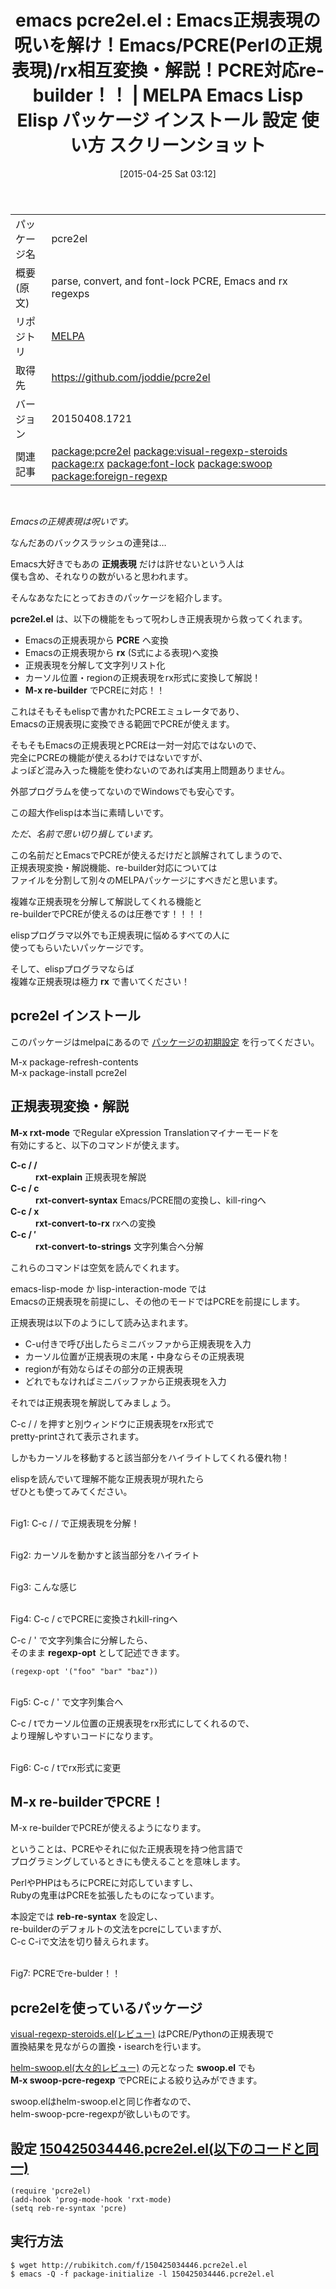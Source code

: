 #+BLOG: rubikitch
#+POSTID: 1567
#+DATE: [2015-04-25 Sat 03:12]
#+PERMALINK: pcre2el
#+OPTIONS: toc:nil num:nil todo:nil pri:nil tags:nil ^:nil \n:t -:nil
#+ISPAGE: nil
#+DESCRIPTION:
# (progn (erase-buffer)(find-file-hook--org2blog/wp-mode))
#+BLOG: rubikitch
#+CATEGORY: Emacs
#+EL_PKG_NAME: pcre2el
#+EL_TAGS: emacs, %p, %p.el, emacs lisp %p, elisp %p, emacs %f %p, emacs %p 使い方, emacs %p 設定, emacs パッケージ %p, emacs %p スクリーンショット, relate:visual-regexp-steroids, relate:rx, relate:font-lock, emacs pcre, emacs perl regexp, relate:swoop, re-bulderでPerlの正規表現, emacs 正規表現 わかりにくい, emacs 正規表現 理解できない, 正規表現 文法 変換, 正規表現 シンタックス, regexp syntax, relate:foreign-regexp, Emacs 正規表現 つらい, emacs 普通の正規表現, 他言語流の正規表現, emacs 正規表現 バックスラッシュ, emacs 正規表現 地獄, 正規表現 エスケープ
#+EL_TITLE: Emacs Lisp Elisp パッケージ インストール 設定 使い方 スクリーンショット
#+EL_TITLE0: Emacs正規表現の呪いを解け！Emacs/PCRE(Perlの正規表現)/rx相互変換・解説！PCRE対応re-builder！！
#+EL_URL: 
#+begin: org2blog
#+DESCRIPTION: MELPAのEmacs Lispパッケージpcre2elの紹介
#+MYTAGS: package:pcre2el, emacs 使い方, emacs コマンド, emacs, pcre2el, pcre2el.el, emacs lisp pcre2el, elisp pcre2el, emacs melpa pcre2el, emacs pcre2el 使い方, emacs pcre2el 設定, emacs パッケージ pcre2el, emacs pcre2el スクリーンショット, relate:visual-regexp-steroids, relate:rx, relate:font-lock, emacs pcre, emacs perl regexp, relate:swoop, re-bulderでPerlの正規表現, emacs 正規表現 わかりにくい, emacs 正規表現 理解できない, 正規表現 文法 変換, 正規表現 シンタックス, regexp syntax, relate:foreign-regexp, Emacs 正規表現 つらい, emacs 普通の正規表現, 他言語流の正規表現, emacs 正規表現 バックスラッシュ, emacs 正規表現 地獄, 正規表現 エスケープ
#+TAGS: package:pcre2el, emacs 使い方, emacs コマンド, emacs, pcre2el, pcre2el.el, emacs lisp pcre2el, elisp pcre2el, emacs melpa pcre2el, emacs pcre2el 使い方, emacs pcre2el 設定, emacs パッケージ pcre2el, emacs pcre2el スクリーンショット, relate:visual-regexp-steroids, relate:rx, relate:font-lock, emacs pcre, emacs perl regexp, relate:swoop, re-bulderでPerlの正規表現, emacs 正規表現 わかりにくい, emacs 正規表現 理解できない, 正規表現 文法 変換, 正規表現 シンタックス, regexp syntax, relate:foreign-regexp, Emacs 正規表現 つらい, emacs 普通の正規表現, 他言語流の正規表現, emacs 正規表現 バックスラッシュ, emacs 正規表現 地獄, 正規表現 エスケープ, Emacs, 正規表現, pcre2el.el, PCRE, rx, M-x re-builder, rx, 正規表現, pcre2el.el, PCRE, rx, M-x re-builder, rx, C-c / /, rxt-explain, C-c / c, rxt-convert-syntax, C-c / x, rxt-convert-to-rx, C-c / ′, rxt-convert-to-strings, regexp-opt, reb-re-syntax, swoop.el, M-x swoop-pcre-regexp
#+TITLE: emacs pcre2el.el : Emacs正規表現の呪いを解け！Emacs/PCRE(Perlの正規表現)/rx相互変換・解説！PCRE対応re-builder！！ | MELPA Emacs Lisp Elisp パッケージ インストール 設定 使い方 スクリーンショット
#+BEGIN_HTML
<table>
<tr><td>パッケージ名</td><td>pcre2el</td></tr>
<tr><td>概要(原文)</td><td>parse, convert, and font-lock PCRE, Emacs and rx regexps</td></tr>
<tr><td>リポジトリ</td><td><a href="http://melpa.org/">MELPA</a></td></tr>
<tr><td>取得先</td><td><a href="https://github.com/joddie/pcre2el">https://github.com/joddie/pcre2el</a></td></tr>
<tr><td>バージョン</td><td>20150408.1721</td></tr>
<tr><td>関連記事</td><td><a href="http://rubikitch.com/tag/package:pcre2el/">package:pcre2el</a> <a href="http://rubikitch.com/tag/package:visual-regexp-steroids/">package:visual-regexp-steroids</a> <a href="http://rubikitch.com/tag/package:rx/">package:rx</a> <a href="http://rubikitch.com/tag/package:font-lock/">package:font-lock</a> <a href="http://rubikitch.com/tag/package:swoop/">package:swoop</a> <a href="http://rubikitch.com/tag/package:foreign-regexp/">package:foreign-regexp</a></td></tr>
</table>
<br />
#+END_HTML
/Emacsの正規表現は呪いです。/

なんだあのバックスラッシュの連発は…

Emacs大好きでもあの *正規表現* だけは許せないという人は
僕も含め、それなりの数がいると思われます。

そんなあなたにとっておきのパッケージを紹介します。

*pcre2el.el* は、以下の機能をもって呪わしき正規表現から救ってくれます。

- Emacsの正規表現から *PCRE* へ変換
- Emacsの正規表現から *rx* (S式による表現)へ変換
- 正規表現を分解して文字列リスト化
- カーソル位置・regionの正規表現をrx形式に変換して解説！
- *M-x re-builder* でPCREに対応！！

これはそもそもelispで書かれたPCREエミュレータであり、
Emacsの正規表現に変換できる範囲でPCREが使えます。

そもそもEmacsの正規表現とPCREは一対一対応ではないので、
完全にPCREの機能が使えるわけではないですが、
よっぽど混み入った機能を使わないのであれば実用上問題ありません。

外部プログラムを使ってないのでWindowsでも安心です。




この超大作elispは本当に素晴しいです。

/ただ、名前で思い切り損しています。/

この名前だとEmacsでPCREが使えるだけだと誤解されてしまうので、
正規表現変換・解説機能、re-builder対応については
ファイルを分割して別々のMELPAパッケージにすべきだと思います。

複雑な正規表現を分解して解説してくれる機能と
re-builderでPCREが使えるのは圧巻です！！！！

elispプログラマ以外でも正規表現に悩めるすべての人に
使ってもらいたいパッケージです。

そして、elispプログラマならば
複雑な正規表現は極力 *rx* で書いてください！


** pcre2el インストール
このパッケージはmelpaにあるので [[http://rubikitch.com/package-initialize][パッケージの初期設定]] を行ってください。

M-x package-refresh-contents
M-x package-install pcre2el


#+end:
** 概要                                                             :noexport:
/Emacsの正規表現は呪いです。/

なんだあのバックスラッシュの連発は…

Emacs大好きでもあの *正規表現* だけは許せないという人は
僕も含め、それなりの数がいると思われます。

そんなあなたにとっておきのパッケージを紹介します。

*pcre2el.el* は、以下の機能をもって呪わしき正規表現から救ってくれます。

- Emacsの正規表現から *PCRE* へ変換
- Emacsの正規表現から *rx* (S式による表現)へ変換
- 正規表現を分解して文字列リスト化
- カーソル位置・regionの正規表現をrx形式に変換して解説！
- *M-x re-builder* でPCREに対応！！

これはそもそもelispで書かれたPCREエミュレータであり、
Emacsの正規表現に変換できる範囲でPCREが使えます。

そもそもEmacsの正規表現とPCREは一対一対応ではないので、
完全にPCREの機能が使えるわけではないですが、
よっぽど混み入った機能を使わないのであれば実用上問題ありません。

外部プログラムを使ってないのでWindowsでも安心です。




この超大作elispは本当に素晴しいです。

/ただ、名前で思い切り損しています。/

この名前だとEmacsでPCREが使えるだけだと誤解されてしまうので、
正規表現変換・解説機能、re-builder対応については
ファイルを分割して別々のMELPAパッケージにすべきだと思います。

複雑な正規表現を分解して解説してくれる機能と
re-builderでPCREが使えるのは圧巻です！！！！

elispプログラマ以外でも正規表現に悩めるすべての人に
使ってもらいたいパッケージです。

そして、elispプログラマならば
複雑な正規表現は極力 *rx* で書いてください！



** 正規表現変換・解説
*M-x rxt-mode* でRegular eXpression Translationマイナーモードを
有効にすると、以下のコマンドが使えます。

- *C-c / /* :: *rxt-explain* 正規表現を解説
- *C-c / c* :: *rxt-convert-syntax* Emacs/PCRE間の変換し、kill-ringへ
- *C-c / x* :: *rxt-convert-to-rx* rxへの変換
- *C-c / ′* :: *rxt-convert-to-strings* 文字列集合へ分解

これらのコマンドは空気を読んでくれます。

emacs-lisp-mode か lisp-interaction-mode では
Emacsの正規表現を前提にし、その他のモードではPCREを前提にします。

正規表現は以下のようにして読み込まれます。
- C-u付きで呼び出したらミニバッファから正規表現を入力
- カーソル位置が正規表現の末尾・中身ならその正規表現
- regionが有効ならばその部分の正規表現
- どれでもなければミニバッファから正規表現を入力

それでは正規表現を解説してみましょう。

C-c / / を押すと別ウィンドウに正規表現をrx形式で
pretty-printされて表示されます。

しかもカーソルを移動すると該当部分をハイライトしてくれる優れ物！

elispを読んでいて理解不能な正規表現が現れたら
ぜひとも使ってみてください。

# (progn (forward-line 1)(shell-command "screenshot-time.rb org_template" t))
#+ATTR_HTML: :width 480
[[file:/r/sync/screenshots/20150425034737.png]]
Fig1: C-c / / で正規表現を分解！

#+ATTR_HTML: :width 480
[[file:/r/sync/screenshots/20150425034748.png]]
Fig2: カーソルを動かすと該当部分をハイライト

#+ATTR_HTML: :width 480
[[file:/r/sync/screenshots/20150425034813.png]]
Fig3: こんな感じ

#+ATTR_HTML: :width 480
[[file:/r/sync/screenshots/20150425035002.png]]
Fig4: C-c / cでPCREに変換されkill-ringへ

C-c / ' で文字列集合に分解したら、
そのまま *regexp-opt* として記述できます。
#+BEGIN_EXAMPLE
(regexp-opt '("foo" "bar" "baz"))
#+END_EXAMPLE


#+ATTR_HTML: :width 480
[[file:/r/sync/screenshots/20150425035107.png]]
Fig5: C-c / ' で文字列集合へ

C-c / tでカーソル位置の正規表現をrx形式にしてくれるので、
より理解しやすいコードになります。

#+ATTR_HTML: :width 480
[[file:/r/sync/screenshots/20150425035115.png]]
Fig6: C-c / tでrx形式に変更

** M-x re-builderでPCRE！
M-x re-builderでPCREが使えるようになります。

ということは、PCREやそれに似た正規表現を持つ他言語で
プログラミングしているときにも使えることを意味します。

PerlやPHPはもろにPCREに対応していますし、
Rubyの鬼車はPCREを拡張したものになっています。

本設定では *reb-re-syntax* を設定し、
re-builderのデフォルトの文法をpcreにしていますが、
C-c C-iで文法を切り替えられます。

#+ATTR_HTML: :width 480
[[file:/r/sync/screenshots/20150425040117.png]]
Fig7: PCREでre-bulder！！

** pcre2elを使っているパッケージ
[[http://rubikitch.com/2015/04/20/visual-regexp-steroids/][visual-regexp-steroids.el(レビュー)]] はPCRE/Pythonの正規表現で
置換結果を見ながらの置換・isearchを行います。

[[http://rubikitch.com/2014/12/25/helm-swoop/][helm-swoop.el(大々的レビュー)]] の元となった *swoop.el* でも
*M-x swoop-pcre-regexp* でPCREによる絞り込みができます。

swoop.elはhelm-swoop.elと同じ作者なので、
helm-swoop-pcre-regexpが欲しいものです。


** 設定 [[http://rubikitch.com/f/150425034446.pcre2el.el][150425034446.pcre2el.el(以下のコードと同一)]]
#+BEGIN: include :file "/r/sync/junk/150425/150425034446.pcre2el.el"
#+BEGIN_SRC fundamental
(require 'pcre2el)
(add-hook 'prog-mode-hook 'rxt-mode)
(setq reb-re-syntax 'pcre)
#+END_SRC

#+END:

** 実行方法
#+BEGIN_EXAMPLE
$ wget http://rubikitch.com/f/150425034446.pcre2el.el
$ emacs -Q -f package-initialize -l 150425034446.pcre2el.el
#+END_EXAMPLE

# /r/sync/screenshots/20150425034737.png http://rubikitch.com/wp-content/uploads/2015/04/wpid-20150425034737.png
# /r/sync/screenshots/20150425034748.png http://rubikitch.com/wp-content/uploads/2015/04/wpid-20150425034748.png
# /r/sync/screenshots/20150425034813.png http://rubikitch.com/wp-content/uploads/2015/04/wpid-20150425034813.png
# /r/sync/screenshots/20150425035002.png http://rubikitch.com/wp-content/uploads/2015/04/wpid-20150425035002.png
# /r/sync/screenshots/20150425035107.png http://rubikitch.com/wp-content/uploads/2015/04/wpid-20150425035107.png
# /r/sync/screenshots/20150425035115.png http://rubikitch.com/wp-content/uploads/2015/04/wpid-20150425035115.png
# /r/sync/screenshots/20150425040117.png http://rubikitch.com/wp-content/uploads/2015/04/wpid-20150425040117.png
